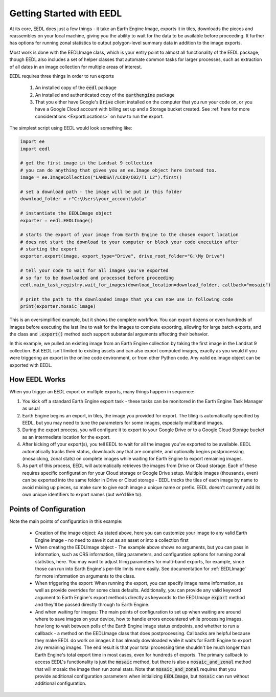 .. _GettingStarted:

Getting Started with EEDL
============================

At its core, EEDL does just a few things - it take an Earth Engine
Image, exports it in tiles, downloads the pieces and reassembles on your
local machine, giving you the ability to wait for the data to be available
before proceeding. It further has options for running zonal statistics to
output polygon-level summary data in addition to the image exports.

Most work is done with the EEDLImage class, which is your
entry point to almost all functionality of the EEDL package, though EEDL
also includes a set of helper classes that automate common tasks for larger
processes, such as extraction of all dates in an image collection for
multiple areas of interest.

EEDL requires three things in order to run exports

    1. An installed copy of the :code:`eedl` package
    2. An installed and authenticated copy of the :code:`earthengine` package
    3. That you either have Google's :code:`Drive` client installed on the computer that you run your code on, or you have a Google Cloud account with billing set up and a Storage bucket created. See :ref:`here for more considerations <ExportLocations>` on how to run the export.

The simplest script using EEDL would look something like:

.. code-block:: python

    import ee
    import eedl

    # get the first image in the Landsat 9 collection
    # you can do anything that gives you an ee.Image object here instead too.
    image = ee.ImageCollection("LANDSAT/LC09/C02/T1_L2").first()

    # set a download path - the image will be put in this folder
    download_folder = r"C:\Users\your_account\data"

    # instantiate the EEDLImage object
    exporter = eedl.EEDLImage()

    # starts the export of your image from Earth Engine to the chosen export location
    # does not start the download to your computer or block your code execution after
    # starting the export
    exporter.export(image, export_type="Drive", drive_root_folder="G:\My Drive")

    # tell your code to wait for all images you've exported
    # so far to be downloaded and processed before proceeding
    eedl.main_task_registry.wait_for_images(download_location=download_folder, callback="mosaic")

    # print the path to the downloaded image that you can now use in following code
    print(exporter.mosaic_image)

This is an oversimplified example, but it shows the complete workflow. You can export dozens or even hundreds
of images before executing the last line to wait for the images to complete exporting, allowing for large
batch exports, and the class and :code:`.export()` method each support substantial arguments
affecting their behavior.

In this example, we pulled an existing image from an Earth Engine collection by taking the first image in the
Landsat 9 collection. But EEDL isn't limited to existing assets and can also export computed images, exactly
as you would if you were triggering an export in the online code environment, or from other Python code. Any
valid ee.Image object can be exported with EEDL.

How EEDL Works
------------------
When you trigger an EEDL export or multiple exports, many things happen in sequence:

1. You kick off a standard Earth Engine export task - these tasks can be monitored in the Earth Engine Task Manager as usual
2. Earth Engine begins an export, in tiles, the image you provided for export. The tiling is automatically specified by EEDL, but you may need to tune the parameters for some images, especially multiband images.
3. During the export process, you will configure it to export to your Google Drive or to a Google Cloud Storage bucket as an intermediate location for the export.
4. After kicking off your export(s), you tell EEDL to wait for all the images you've exported to be available. EEDL automatically tracks their status, downloads any that are complete, and optionally begins postprocessing (mosaicking, zonal stats) on complete images while waiting for Earth Engine to export remaining images.
5. As part of this process, EEDL will automatically retrieves the images from Drive or Cloud storage. Each of these requires specific configuration for your Cloud storage or Google Drive setup. Multiple images (thousands, even) can be exported into the same folder in Drive or Cloud storage - EEDL tracks the tiles of each image by name to avoid mixing up pieces, so make sure to give each image a unique name or prefix. EEDL doesn't currently add its own unique identifiers to export names (but we'd like to).

.. seealso:: For more information on configuring EEDL to export to Google Drive or Google Cloud Storage, along with caveats, see :ref:`ExportLocations`

Points of Configuration
-------------------------
Note the main points of configuration in this example:

 * Creation of the image object: As stated above, here you can customize your image to any valid Earth Engine image - no need to save it out as an asset or into a collection first
 * When creating the EEDLImage object - The example above shows no arguments, but you can pass in information, such as CRS information, tiling parameters, and configuration options for running zonal statistics, here. You may want to adjust tiling parameters for multi-band exports, for example, since those can run into Earth Engine's per-tile limits more easily. See documentation for :ref:`EEDLImage` for more information on arguments to the class.
 * When triggering the export: When running the export, you can specify image name information, as well as provide overrides for some class defaults. Additionally, you can provide any valid keyword argument to Earth Engine's export methods directly as keywords to the EEDLImage :code:`export` method and they'll be passed directly through to Earth Engine.
 * And when waiting for images: The main points of configuration to set up when waiting are around where to save images on your device, how to handle errors encountered while processing images, how long to wait between polls of the Earth Engine image status endpoints, and whether to run a callback - a method on the EEDLImage class that does postprocessing. Callbacks are helpful because they make EEDL do work on images it has already downloaded while it waits for Earth Engine to export any remaining images. The end result is that your total processing time shouldn't be much longer than Earth Engine's total export time in most cases, even for hundreds of exports. The primary callback to access EEDL's functionality is just the :code:`mosaic` method, but there is also a :code:`mosaic_and_zonal` method that will mosaic the image then run zonal stats. Note that :code:`mosaic_and_zonal` requires that you provide additional configuration parameters when initializing :code:`EEDLImage`, but :code:`mosaic` can run without additional configuration.